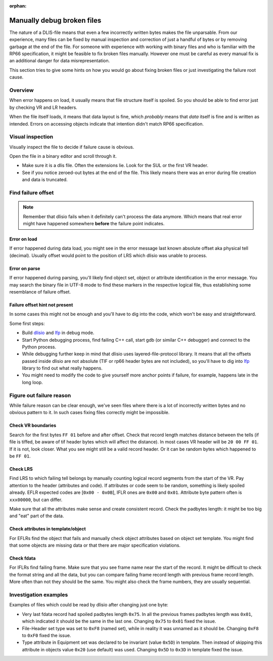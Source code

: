 :orphan:

Manually debug broken files
===========================

The nature of a DLIS-file means that even a few incorrectly written bytes makes
the file unparsable. From our experience, many files can be fixed by manual
inspection and correction of just a handful of bytes or by removing garbage at
the end of the file. For someone with experience with working with binary files
and who is familiar with the RP66 specification, it might be feasible to fix
broken files manually. However one must be careful as every manual fix is an
additional danger for data misrepresentation.

This section tries to give some hints on how you would go about fixing broken
files or just investigating the failure root cause.


Overview
--------

When error happens on load, it usually means that file structure itself is
spoiled. So you should be able to find error just by checking VR and LR
headers.

When the file itself loads, it means that data layout is fine, which
*probably* means that *data* itself is fine and is written as intended. Errors
on accessing objects indicate that intention didn't match RP66 specification.


Visual inspection
-----------------

Visually inspect the file to decide if failure cause is obvious.

Open the file in a binary editor and scroll through it.

* Make sure it is a dlis file. Often the extensions lie. Look for the SUL or the
  first VR header.
* See if you notice zeroed-out bytes at the end of the file. This likely means
  there was an error during file creation and data is truncated.

Find failure offset
-------------------

.. note::  Remember that dlisio fails when it definitely can't process the
           data anymore. Which means that real error might have happened
           somewhere **before** the failure point indicates.

Error on load
^^^^^^^^^^^^^
If error happened during data load, you might see in the error message last
known absolute offset aka physical tell (decimal). Usually offset would point
to the position of LRS which dlisio was unable to process.

Error on parse
^^^^^^^^^^^^^^
If error happened during parsing, you'll likely find object set, object or
attribute identification in the error message. You may search the binary
file in UTF-8 mode to find these markers in the respective logical file,
thus establishing some resemblance of failure offset.

Failure offset hint not present
^^^^^^^^^^^^^^^^^^^^^^^^^^^^^^^

In some cases this might not be enough and you'll have to dig into the code,
which won't be easy and straightforward.

Some first steps:

* Build dlisio_ and lfp_ in debug mode.
* Start Python debugging process, find failing C++ call, start gdb (or
  similar C++ debugger) and connect to the Python process.
* While debugging further keep in mind that dlisio uses layered-file-protocol
  library. It means that all the offsets passed inside dlisio are not absolute
  (TIF or rp66 header bytes are not included), so you'll have to dig into lfp_
  library to find out what really happens.
* You might need to modify the code to give yourself more anchor points if
  failure, for example, happens late in the long loop.


Figure out failure reason
-------------------------

While failure reason can be clear enough, we've seen files where there is a lot
of incorrectly written bytes and no obvious pattern to it. In such cases fixing
files correctly might be impossible.


Check VR boundaries
^^^^^^^^^^^^^^^^^^^

Search for the first bytes ``FF 01`` before and after offset. Check that
record length matches distance between the tells (if file is tiffed, be
aware of tif header bytes which will affect the distance).
In most cases VR header will be ``20 00 FF 01``. If it is not, look
closer. What you see might still be a valid record header. Or it can be random
bytes which happened to be ``FF 01``.


Check LRS
^^^^^^^^^

Find LRS to which failing tell belongs by manually counting logical record
segments from the start of the VR. Pay attention to the header (attributes and
code). If attributes or code seem to be random, something is likely spoiled
already. EFLR expected codes are [``0x00 - 0x0B``], IFLR ones are ``0x00`` and
``0x01``. Attribute byte pattern often is ``xxx00000``, but can differ.

Make sure that all the attributes make sense and create consistent record.
Check the padbytes length: it might be too big and "eat" part of the data.

Check attributes in template/object
^^^^^^^^^^^^^^^^^^^^^^^^^^^^^^^^^^^

For EFLRs find the object that fails and manually check object attributes
based on object set template. You might find that some objects are missing data
or that there are major specification violations.

Check fdata
^^^^^^^^^^^

For IFLRs find failing frame. Make sure that you see frame name near the
start of the record. It might be difficult to check the format
string and all the data, but you can compare failing frame record length with
previous frame record length. More often than not they should be the same. You
might also check the frame numbers, they are usually sequential.


Investigation examples
----------------------

Examples of files which could be read by dlisio after changing just one byte:

* Very last fdata record had spoiled padbytes length ``0x75``. In all the
  previous frames padbytes length was ``0x01``, which indicated it should be
  the same in the last one. Changing ``0x75`` to ``0x01`` fixed the issue.
* File-Header set type was set to ``0xF8`` (named set), while in reality it was
  unnamed as it should be. Changing ``0xF8`` to ``0xF0`` fixed the issue.
* Type attribute in Equipment set was declared to be invariant (value ``0x5D``)
  in template.
  Then instead of skipping this attribute in objects value ``0x20`` (use
  default) was used. Changing ``0x5D`` to ``0x3D`` in template fixed the issue.

.. _`dlisio`: https://github.com/equinor/dlisio
.. _`lfp`: https://github.com/equinor/layered-file-protocols
.. _`VR`: Visible Record /Visible Envelope ??
.. _`LR`: Logical Record
